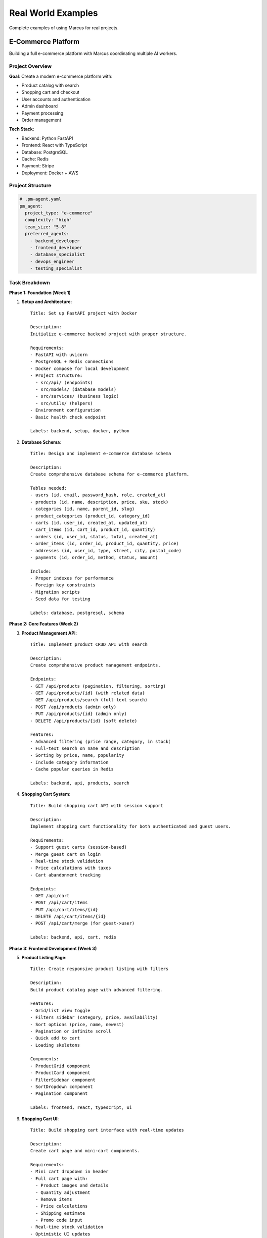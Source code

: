 Real World Examples
===================

Complete examples of using Marcus for real projects.

E-Commerce Platform
-------------------

Building a full e-commerce platform with Marcus coordinating multiple AI workers.

Project Overview
~~~~~~~~~~~~~~~~

**Goal**: Create a modern e-commerce platform with:

* Product catalog with search
* Shopping cart and checkout
* User accounts and authentication
* Admin dashboard
* Payment processing
* Order management

**Tech Stack**:

* Backend: Python FastAPI
* Frontend: React with TypeScript
* Database: PostgreSQL
* Cache: Redis
* Payment: Stripe
* Deployment: Docker + AWS

Project Structure
~~~~~~~~~~~~~~~~~

.. code-block:: yaml

   # .pm-agent.yaml
   pm_agent:
     project_type: "e-commerce"
     complexity: "high"
     team_size: "5-8"
     preferred_agents:
       - backend_developer
       - frontend_developer
       - database_specialist
       - devops_engineer
       - testing_specialist

Task Breakdown
~~~~~~~~~~~~~~

**Phase 1: Foundation (Week 1)**

1. **Setup and Architecture**::

      Title: Set up FastAPI project with Docker
      
      Description:
      Initialize e-commerce backend project with proper structure.
      
      Requirements:
      - FastAPI with uvicorn
      - PostgreSQL + Redis connections  
      - Docker compose for local development
      - Project structure:
        - src/api/ (endpoints)
        - src/models/ (database models)
        - src/services/ (business logic)
        - src/utils/ (helpers)
      - Environment configuration
      - Basic health check endpoint
      
      Labels: backend, setup, docker, python

2. **Database Schema**::

      Title: Design and implement e-commerce database schema
      
      Description:
      Create comprehensive database schema for e-commerce platform.
      
      Tables needed:
      - users (id, email, password_hash, role, created_at)
      - products (id, name, description, price, sku, stock)
      - categories (id, name, parent_id, slug)
      - product_categories (product_id, category_id)
      - carts (id, user_id, created_at, updated_at)
      - cart_items (id, cart_id, product_id, quantity)
      - orders (id, user_id, status, total, created_at)
      - order_items (id, order_id, product_id, quantity, price)
      - addresses (id, user_id, type, street, city, postal_code)
      - payments (id, order_id, method, status, amount)
      
      Include:
      - Proper indexes for performance
      - Foreign key constraints
      - Migration scripts
      - Seed data for testing
      
      Labels: database, postgresql, schema

**Phase 2: Core Features (Week 2)**

3. **Product Management API**::

      Title: Implement product CRUD API with search
      
      Description:
      Create comprehensive product management endpoints.
      
      Endpoints:
      - GET /api/products (pagination, filtering, sorting)
      - GET /api/products/{id} (with related data)
      - GET /api/products/search (full-text search)
      - POST /api/products (admin only)
      - PUT /api/products/{id} (admin only)
      - DELETE /api/products/{id} (soft delete)
      
      Features:
      - Advanced filtering (price range, category, in stock)
      - Full-text search on name and description
      - Sorting by price, name, popularity
      - Include category information
      - Cache popular queries in Redis
      
      Labels: backend, api, products, search

4. **Shopping Cart System**::

      Title: Build shopping cart API with session support
      
      Description:
      Implement shopping cart functionality for both authenticated and guest users.
      
      Requirements:
      - Support guest carts (session-based)
      - Merge guest cart on login
      - Real-time stock validation
      - Price calculations with taxes
      - Cart abandonment tracking
      
      Endpoints:
      - GET /api/cart
      - POST /api/cart/items
      - PUT /api/cart/items/{id}
      - DELETE /api/cart/items/{id}
      - POST /api/cart/merge (for guest->user)
      
      Labels: backend, api, cart, redis

**Phase 3: Frontend Development (Week 3)**

5. **Product Listing Page**::

      Title: Create responsive product listing with filters
      
      Description:
      Build product catalog page with advanced filtering.
      
      Features:
      - Grid/list view toggle
      - Filters sidebar (category, price, availability)
      - Sort options (price, name, newest)
      - Pagination or infinite scroll
      - Quick add to cart
      - Loading skeletons
      
      Components:
      - ProductGrid component
      - ProductCard component
      - FilterSidebar component
      - SortDropdown component
      - Pagination component
      
      Labels: frontend, react, typescript, ui

6. **Shopping Cart UI**::

      Title: Build shopping cart interface with real-time updates
      
      Description:
      Create cart page and mini-cart components.
      
      Requirements:
      - Mini cart dropdown in header
      - Full cart page with:
        - Product images and details
        - Quantity adjustment
        - Remove items
        - Price calculations
        - Shipping estimate
        - Promo code input
      - Real-time stock validation
      - Optimistic UI updates
      - Persist cart in localStorage
      
      Labels: frontend, react, cart, state-management

**Phase 4: User Management (Week 4)**

7. **Authentication System**::

      Title: Implement JWT authentication with refresh tokens
      
      Description:
      Build secure authentication system.
      
      Features:
      - Registration with email verification
      - Login with JWT tokens
      - Refresh token rotation
      - Password reset flow
      - OAuth integration (Google, Facebook)
      - Session management
      - Rate limiting
      
      Security:
      - Bcrypt password hashing
      - Secure cookie storage
      - CSRF protection
      - Input validation
      
      Labels: backend, authentication, security, jwt

**Phase 5: Order Processing (Week 5)**

8. **Checkout Flow**::

      Title: Create multi-step checkout process
      
      Description:
      Build complete checkout experience.
      
      Steps:
      1. Shipping address (with address validation)
      2. Shipping method selection
      3. Payment information
      4. Order review
      5. Confirmation
      
      Features:
      - Guest checkout option
      - Save addresses for users
      - Multiple payment methods
      - Order summary sidebar
      - Mobile-optimized
      
      Labels: frontend, checkout, payment, ux

9. **Payment Integration**::

      Title: Integrate Stripe payment processing
      
      Description:
      Implement secure payment processing.
      
      Requirements:
      - Stripe Elements integration
      - Support cards and wallets
      - 3D Secure handling
      - Webhook processing
      - Refund capabilities
      - Payment receipt emails
      
      Security:
      - PCI compliance
      - Tokenization
      - Fraud detection
      
      Labels: backend, payment, stripe, integration

Worker Assignment Strategy
~~~~~~~~~~~~~~~~~~~~~~~~~~

.. code-block:: python

   # Optimal worker configuration for this project
   
   workers = {
       "backend_specialist": {
           "count": 2,
           "skills": ["python", "fastapi", "postgresql", "redis"],
           "focus": ["api", "database", "integration"]
       },
       "frontend_specialist": {
           "count": 2,
           "skills": ["react", "typescript", "css", "state-management"],
           "focus": ["ui", "ux", "components"]
       },
       "fullstack_developer": {
           "count": 1,
           "skills": ["python", "react", "docker", "testing"],
           "focus": ["integration", "deployment"]
       },
       "devops_engineer": {
           "count": 1,
           "skills": ["docker", "aws", "ci/cd", "monitoring"],
           "focus": ["infrastructure", "deployment"]
       }
   }

Results and Metrics
~~~~~~~~~~~~~~~~~~~

**Development Timeline**:

* Week 1: Foundation complete, 15 tasks
* Week 2: Core APIs ready, 20 tasks
* Week 3: Frontend MVP, 18 tasks
* Week 4: User system, 12 tasks
* Week 5: Checkout complete, 15 tasks

**Total**: 80 tasks, 5 weeks, 6 AI workers

**Success Metrics**:

* 95% task completion rate
* 12% blocker rate (mostly integration issues)
* 4.2 hours average task completion
* 85% test coverage achieved

SaaS Application
----------------

Building a project management SaaS platform.

Project Overview
~~~~~~~~~~~~~~~~

**Goal**: Create a project management tool with:

* Multi-tenant architecture
* Real-time collaboration
* Kanban and Gantt views
* Time tracking
* Reporting and analytics
* Integrations (Slack, GitHub)

Key Tasks
~~~~~~~~~

**Multi-Tenant Setup**::

   Title: Implement multi-tenant database architecture
   
   Description:
   Set up PostgreSQL with row-level security for multi-tenancy.
   
   Requirements:
   - Tenant isolation using RLS policies
   - Shared app, separate data approach
   - Tenant provisioning system
   - Subdomain routing
   - Data migration tools
   
   Technical:
   - Use PostgreSQL RLS
   - Tenant context middleware
   - Connection pooling per tenant
   - Backup strategy per tenant
   
   Labels: backend, database, architecture, security

**Real-Time Collaboration**::

   Title: Add WebSocket support for real-time updates
   
   Description:
   Implement real-time collaboration features.
   
   Features:
   - Live cursor positions
   - Real-time card updates
   - User presence indicators
   - Typing indicators
   - Conflict resolution
   
   Stack:
   - Socket.io for WebSocket
   - Redis for pub/sub
   - Operational Transform for conflicts
   
   Labels: backend, websocket, real-time, collaboration

API Microservice
----------------

Building a standalone API service.

Project Overview
~~~~~~~~~~~~~~~~

**Goal**: Create a weather data API service with:

* RESTful and GraphQL endpoints
* Multiple data source aggregation
* Caching and rate limiting
* API key management
* Usage analytics
* Documentation

Architecture Tasks
~~~~~~~~~~~~~~~~~~

**API Gateway Setup**::

   Title: Implement API gateway with rate limiting
   
   Description:
   Build API gateway for managing access and limits.
   
   Features:
   - API key validation
   - Rate limiting per key
   - Request/response logging
   - Error standardization
   - CORS handling
   
   Implementation:
   - Use FastAPI middleware
   - Redis for rate limit counters
   - PostgreSQL for API keys
   - Structured logging
   
   Labels: backend, api, gateway, infrastructure

Mobile App Backend
------------------

Building a backend for a mobile fitness app.

Project Overview
~~~~~~~~~~~~~~~~

**Goal**: Create backend for fitness tracking app:

* User profiles and goals
* Workout tracking
* Progress analytics
* Social features
* Push notifications
* Offline sync support

Mobile-Specific Tasks
~~~~~~~~~~~~~~~~~~~~~

**Offline Sync System**::

   Title: Implement offline-first sync mechanism
   
   Description:
   Build sync system for mobile app offline support.
   
   Requirements:
   - Conflict resolution strategy
   - Incremental sync
   - Data compression
   - Sync status tracking
   - Retry mechanism
   
   Technical:
   - Use CRDT for conflict-free sync
   - Sync endpoints with pagination
   - WebSocket for real-time sync
   - SQLite schema for mobile
   
   Labels: backend, mobile, sync, architecture

Lessons Learned
---------------

**1. Task Sizing**
   - 4-6 hour tasks work best
   - Break complex features into steps
   - Include setup in first tasks

**2. Dependencies**
   - Explicitly state dependencies
   - Order tasks logically
   - Account for integration time

**3. Worker Specialization**
   - Specialized workers are more efficient
   - Full-stack workers good for integration
   - Mix of specialists and generalists

**4. Documentation**
   - Include API examples in tasks
   - Reference existing patterns
   - Document decisions in tasks

**5. Testing Strategy**
   - Include test requirements in tasks
   - Separate testing tasks for complex features
   - Integration tests as separate tasks

Best Practices Summary
----------------------

1. **Start with Architecture**
   - Define structure early
   - Create scaffolding tasks
   - Document conventions

2. **Phase Development**
   - Group related features
   - Complete phases before moving on
   - Test at phase boundaries

3. **Handle Integration**
   - Plan integration points
   - Create specific integration tasks
   - Test early and often

4. **Monitor Progress**
   - Daily progress reviews
   - Address blockers quickly
   - Adjust task sizes based on data

5. **Iterate and Improve**
   - Refine task templates
   - Update estimates
   - Document patterns that work

Next Steps
----------

* Choose a project type similar to yours
* Adapt the task templates
* Start with a small phase
* Scale up based on results
* Share your experiences!